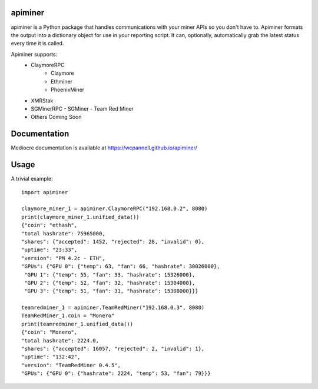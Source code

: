 apiminer
--------
.. image:: https://travis-ci.org/wcpannell/apiminer.svg?branch=master
    :target: https://travis-ci.org/wcpannell/apiminer

apiminer is a Python package that handles communications with your miner APIs so you don't have to. Apiminer formats the output into a dictionary object for use in your reporting script. It can, optionally, automatically grab the latest status every time it is called.

Apiminer supports:
 * ClaymoreRPC
     - Claymore
     - Ethminer
     - PhoenixMiner
 * XMRStak
 * SGMinerRPC
   - SGMiner
   - Team Red Miner
 * Others Coming Soon

Documentation
-------------
Mediocre documentation is available at https://wcpannell.github.io/apiminer/

Usage
-----
A trivial example::

        import apiminer

        claymore_miner_1 = apiminer.ClaymoreRPC("192.168.0.2", 8080)
        print(claymore_miner_1.unified_data())
        {"coin": "ethash",
        "total hashrate": 75965000,
        "shares": {"accepted": 1452, "rejected": 28, "invalid": 0},
        "uptime": "23:33",
        "version": "PM 4.2c - ETH",
        "GPUs": {"GPU 0": {"temp": 63, "fan": 66, "hashrate": 30026000},
         "GPU 1": {"temp": 55, "fan": 33, "hashrate": 15326000},
         "GPU 2": {"temp": 52, "fan": 32, "hashrate": 15304000},
         "GPU 3": {"temp": 51, "fan": 31, "hashrate": 15308000}}}

        teamredminer_1 = apiminer.TeamRedMiner("192.168.0.3", 8080)
        TeamRedMiner_1.coin = "Monero"
        print(teamredminer_1.unified_data())
        {"coin": "Monero",
        "total hashrate": 2224.0,
        "shares": {"accepted": 16057, "rejected": 2, "invalid": 1},
        "uptime": "132:42",
        "version": "TeamRedMiner 0.4.5",
        "GPUs": {"GPU 0": {"hashrate": 2224, "temp": 53, "fan": 79}}}

